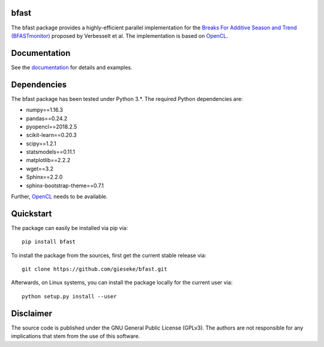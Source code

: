 =====
bfast
=====

The bfast package provides a highly-efficient parallel implementation for the `Breaks For Additive Season and Trend (BFASTmonitor) <http://bfast.r-forge.r-project.org>`_ proposed by Verbesselt et al. The implementation is based on `OpenCL <https://www.khronos.org/opencl>`_. 

=============
Documentation
=============

See the `documentation <http://bfast.readthedocs.org>`_ for details and examples.

============
Dependencies
============

The bfast package has been tested under Python 3.*. The required Python dependencies are:

- numpy==1.16.3
- pandas==0.24.2
- pyopencl==2018.2.5
- scikit-learn==0.20.3
- scipy==1.2.1
- statsmodels==0.11.1
- matplotlib==2.2.2
- wget==3.2
- Sphinx==2.2.0
- sphinx-bootstrap-theme==0.7.1

Further, `OpenCL <https://www.khronos.org/opencl>`_ needs to be available.

==========
Quickstart
==========

The package can easily be installed via pip via::

  pip install bfast

To install the package from the sources, first get the current stable release via::

  git clone https://github.com/gieseke/bfast.git

Afterwards, on Linux systems, you can install the package locally for the current user via::

  python setup.py install --user

==========
Disclaimer
==========

The source code is published under the GNU General Public License (GPLv3). The authors are not responsible for any implications that stem from the use of this software.

